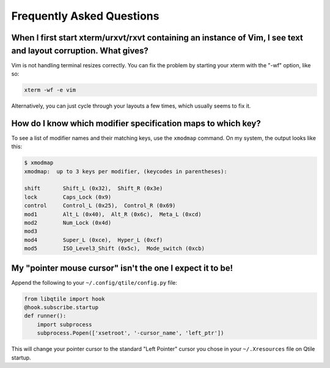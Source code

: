 Frequently Asked Questions
==========================

When I first start xterm/urxvt/rxvt containing an instance of Vim, I see text and layout corruption. What gives?
~~~~~~~~~~~~~~~~~~~~~~~~~~~~~~~~~~~~~~~~~~~~~~~~~~~~~~~~~~~~~~~~~~~~~~~~~~~~~~~~~~~~~~~~~~~~~~~~~~~~~~~~~~~~~~~~

Vim is not handling terminal resizes correctly. You can fix the problem by
starting your xterm with the "-wf" option, like so:

.. code-block:: bash

    xterm -wf -e vim

Alternatively, you can just cycle through your layouts a few times, which
usually seems to fix it.


How do I know which modifier specification maps to which key?
~~~~~~~~~~~~~~~~~~~~~~~~~~~~~~~~~~~~~~~~~~~~~~~~~~~~~~~~~~~~~

To see a list of modifier names and their matching keys, use the ``xmodmap``
command. On my system, the output looks like this:

.. code-block:: bash

    $ xmodmap
    xmodmap:  up to 3 keys per modifier, (keycodes in parentheses):

    shift       Shift_L (0x32),  Shift_R (0x3e)
    lock        Caps_Lock (0x9)
    control     Control_L (0x25),  Control_R (0x69)
    mod1        Alt_L (0x40),  Alt_R (0x6c),  Meta_L (0xcd)
    mod2        Num_Lock (0x4d)
    mod3
    mod4        Super_L (0xce),  Hyper_L (0xcf)
    mod5        ISO_Level3_Shift (0x5c),  Mode_switch (0xcb)


My "pointer mouse cursor" isn't the one I expect it to be!
~~~~~~~~~~~~~~~~~~~~~~~~~~~~~~~~~~~~~~~~~~~~~~~~~~~~~~~~~~

Append the following to your ``~/.config/qtile/config.py`` file:

.. code-block:: python

    from libqtile import hook
    @hook.subscribe.startup
    def runner():
        import subprocess
        subprocess.Popen(['xsetroot', '-cursor_name', 'left_ptr'])

This will change your pointer cursor to the standard "Left Pointer" cursor you chose in your ``~/.Xresources`` file on Qtile startup.
